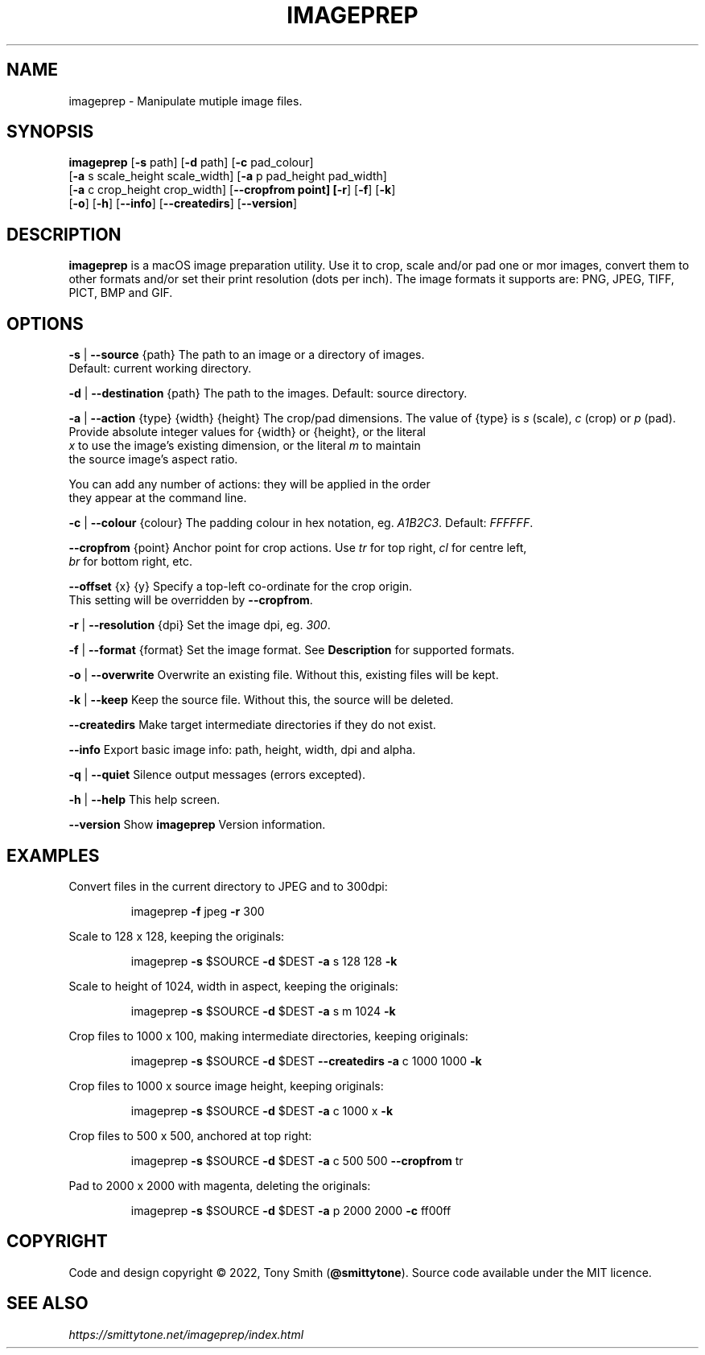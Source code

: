 .TH IMAGEPREP "1" "May 2022" "imageprep 6.3.4 (104)"

.SH NAME
imageprep \- Manipulate mutiple image files.

.SH SYNOPSIS
\fBimageprep\fR [\fB\-s\fR path] [\fB\-d\fR path] [\fB\-c\fR pad_colour]
          [\fB\-a\fR s scale_height scale_width] [\fB\-a\fR p pad_height pad_width]
          [\fB\-a\fR c crop_height crop_width] [\fB\-\-cropfrom point] [\fB\-r\fR] [\fB\-f\fR] [\fB\-k\fR]
          [\fB\-o\fR] [\fB\-h\fR] [\fB\-\-info\fR] [\fB\-\-createdirs\fR] [\fB\-\-version\fR]

.SH DESCRIPTION
.P
\fBimageprep\fR is a macOS image preparation utility. Use it to crop, scale and/or pad one or mor images, convert them to other formats and/or set their print resolution (dots per inch). The image formats it supports are: PNG, JPEG, TIFF, PICT, BMP and GIF.

.SH OPTIONS
.P
\fB\-s\fR | \fB\-\-source\fR {path}                  The path to an image or a directory of images.
                                      Default: current working directory.
.P
\fB\-d\fR | \fB\-\-destination\fR {path}             The path to the images. Default: source directory.
.P
\fB\-a\fR | \fB\-\-action\fR {type} {width} {height} The crop/pad dimensions. The value of {type} is \fIs\fR (scale), \fIc\fR (crop) or \fIp\fR (pad).
                                      Provide absolute integer values for {width} or {height}, or the literal
                                      \fIx\fR to use the image's existing dimension, or the literal \fIm\fR to maintain
                                      the source image's aspect ratio.
.P
                                      You can add any number of actions: they will be applied in the order
                                      they appear at the command line.
.P
\fB\-c\fR | \fB\-\-colour\fR {colour}                The padding colour in hex notation, eg. \fIA1B2C3\fR. Default: \fIFFFFFF\fR.
.P
\fB\-\-cropfrom\fR {point}                    Anchor point for crop actions. Use \fItr\fR for top right, \fIcl\fR for centre left,
                                      \fIbr\fR for bottom right, etc.
.P
\fB\-\-offset\fR {x} {y}                      Specify a top\-left co\-ordinate for the crop origin.
                                      This setting will be overridden by \fB\-\-cropfrom\fR.
.P
\fB\-r\fR | \fB\-\-resolution\fR {dpi}               Set the image dpi, eg. \fI300\fR.
.P
\fB\-f\fR | \fB\-\-format\fR {format}                Set the image format. See \fBDescription\fR for supported formats.
.P
\fB\-o\fR | \fB\-\-overwrite\fR                      Overwrite an existing file. Without this, existing files will be kept.
.P
\fB\-k\fR | \fB\-\-keep\fR                           Keep the source file. Without this, the source will be deleted.
.P
\fB\-\-createdirs\fR                          Make target intermediate directories if they do not exist.
.P
\fB\-\-info\fR                                Export basic image info: path, height, width, dpi and alpha.
.P
\fB\-q\fR | \fB\-\-quiet\fR                          Silence output messages (errors excepted).
.P
\fB\-h\fR | \fB\-\-help\fR                           This help screen.
.P
\fB\-\-version\fR                             Show \fBimageprep\fR Version information.

.SH EXAMPLES

Convert files in the current directory to JPEG and to 300dpi:
.IP
imageprep \fB\-f\fR jpeg \fB\-r\fR 300
.P

Scale to 128 x 128, keeping the originals:
.IP
imageprep \fB\-s\fR $SOURCE \fB\-d\fR $DEST \fB\-a\fR s 128 128 \fB\-k\fR
.P

Scale to height of 1024, width in aspect, keeping the originals:
.IP
imageprep \fB\-s\fR $SOURCE \fB\-d\fR $DEST \fB\-a\fR s m 1024 \fB\-k\fR
.P

Crop files to 1000 x 100, making intermediate directories, keeping originals:
.IP
imageprep \fB\-s\fR $SOURCE \fB\-d\fR $DEST \fB\-\-createdirs\fR \fB\-a\fR c 1000 1000 \fB\-k\fR
.P

Crop files to 1000 x source image height, keeping originals:
.IP
imageprep \fB\-s\fR $SOURCE \fB\-d\fR $DEST \fB\-a\fR c 1000 x \fB\-k\fR
.P

Crop files to 500 x 500, anchored at top right:
.IP
imageprep \fB\-s\fR $SOURCE \fB\-d\fR $DEST \fB\-a\fR c 500 500 \fB\-\-cropfrom\fR tr
.P

Pad to 2000 x 2000 with magenta, deleting the originals:
.IP
imageprep \fB\-s\fR $SOURCE \fB\-d\fR $DEST \fB\-a\fR p 2000 2000 \fB\-c\fR ff00ff

.SH COPYRIGHT
Code and design copyright © 2022, Tony Smith (\fB@smittytone\fR). Source code available under the MIT licence.

.SH "SEE ALSO"
\fIhttps://smittytone.net/imageprep/index.html\fR
